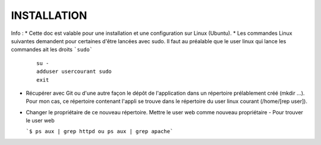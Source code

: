INSTALLATION
------------

Info : 
* Cette doc est valable pour une installation et une configuration sur Linux (Ubuntu).
* Les commandes Linux suivantes demandent pour certaines d'être lancées avec sudo. Il faut au préalable que le user linux qui lance les commandes ait les droits ```sudo```

  ::
  
    su -
    adduser usercourant sudo
    exit

- Récupérer avec Git ou d'une autre façon le dépôt de l'application dans un répertoire prélablement créé (mkdir ...).  Pour mon cas, ce répertoire contenant l'appli se trouve dans le répertoire du user linux courant (/home/[rep user]).

- Changer le propriétaire de ce nouveau répertoire. Mettre le user web comme nouveau propriétaire
  - Pour trouver le user web

  ```$ ps aux | grep httpd ou ps aux | grep apache```
